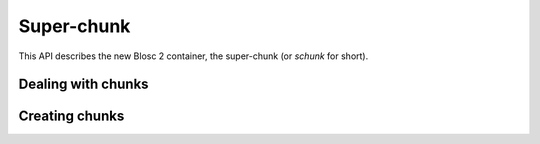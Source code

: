 
Super-chunk
+++++++++++

This API describes the new Blosc 2 container, the super-chunk (or `schunk` for
short).

.. doxygenstruct:: blosc2_storage
   :members:

.. doxygenstruct:: blosc2_schunk
   :project: blosc2
   :members:
.. doxygenfunction:: blosc2_schunk_new
.. doxygenfunction:: blosc2_schunk_free

.. doxygenfunction:: blosc2_schunk_open
.. doxygenfunction:: blosc2_schunk_open_offset
.. doxygenfunction:: blosc2_schunk_open_udio
.. doxygenfunction:: blosc2_schunk_copy
.. doxygenfunction:: blosc2_schunk_from_buffer
.. doxygenfunction:: blosc2_schunk_to_buffer
.. doxygenfunction:: blosc2_schunk_to_file
.. doxygenfunction:: blosc2_schunk_append_file

.. doxygenfunction:: blosc2_schunk_get_cparams
.. doxygenfunction:: blosc2_schunk_get_dparams
.. doxygenfunction:: blosc2_schunk_reorder_offsets
.. doxygenfunction:: blosc2_schunk_frame_len
.. doxygenfunction:: blosc2_schunk_fill_special

.. doxygenfunction:: blosc2_schunk_append_buffer

.. doxygenfunction:: blosc2_schunk_get_slice_buffer
.. doxygenfunction:: blosc2_schunk_set_slice_buffer

.. doxygenfunction:: blosc2_schunk_avoid_cframe_free


Dealing with chunks
-------------------

.. doxygenfunction:: blosc2_schunk_get_chunk
.. doxygenfunction:: blosc2_schunk_get_lazychunk
.. doxygenfunction:: blosc2_schunk_decompress_chunk
.. doxygenfunction:: blosc2_schunk_append_chunk
.. doxygenfunction:: blosc2_schunk_insert_chunk
.. doxygenfunction:: blosc2_schunk_update_chunk
.. doxygenfunction:: blosc2_schunk_delete_chunk

Creating chunks
---------------

.. doxygenfunction:: blosc2_chunk_zeros
.. doxygenfunction:: blosc2_chunk_nans
.. doxygenfunction:: blosc2_chunk_repeatval
.. doxygenfunction:: blosc2_chunk_uninit
